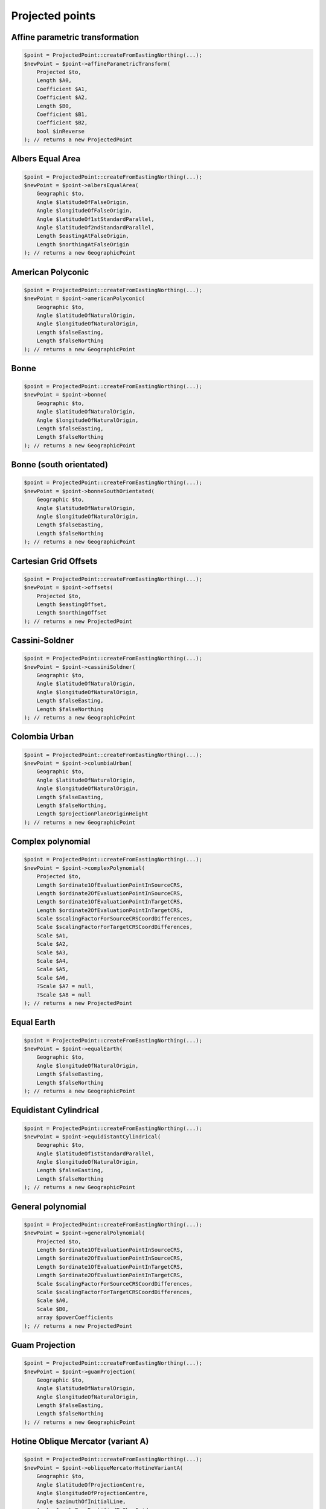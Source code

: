 Projected points
================

Affine parametric transformation
--------------------------------

.. code-block:: php

    $point = ProjectedPoint::createFromEastingNorthing(...);
    $newPoint = $point->affineParametricTransform(
        Projected $to,
        Length $A0,
        Coefficient $A1,
        Coefficient $A2,
        Length $B0,
        Coefficient $B1,
        Coefficient $B2,
        bool $inReverse
    ); // returns a new ProjectedPoint

Albers Equal Area
-----------------

.. code-block:: php

    $point = ProjectedPoint::createFromEastingNorthing(...);
    $newPoint = $point->albersEqualArea(
        Geographic $to,
        Angle $latitudeOfFalseOrigin,
        Angle $longitudeOfFalseOrigin,
        Angle $latitudeOf1stStandardParallel,
        Angle $latitudeOf2ndStandardParallel,
        Length $eastingAtFalseOrigin,
        Length $northingAtFalseOrigin
    ); // returns a new GeographicPoint

American Polyconic
------------------

.. code-block:: php

    $point = ProjectedPoint::createFromEastingNorthing(...);
    $newPoint = $point->americanPolyconic(
        Geographic $to,
        Angle $latitudeOfNaturalOrigin,
        Angle $longitudeOfNaturalOrigin,
        Length $falseEasting,
        Length $falseNorthing
    ); // returns a new GeographicPoint

Bonne
-----

.. code-block:: php

    $point = ProjectedPoint::createFromEastingNorthing(...);
    $newPoint = $point->bonne(
        Geographic $to,
        Angle $latitudeOfNaturalOrigin,
        Angle $longitudeOfNaturalOrigin,
        Length $falseEasting,
        Length $falseNorthing
    ); // returns a new GeographicPoint

Bonne (south orientated)
------------------------

.. code-block:: php

    $point = ProjectedPoint::createFromEastingNorthing(...);
    $newPoint = $point->bonneSouthOrientated(
        Geographic $to,
        Angle $latitudeOfNaturalOrigin,
        Angle $longitudeOfNaturalOrigin,
        Length $falseEasting,
        Length $falseNorthing
    ); // returns a new GeographicPoint

Cartesian Grid Offsets
----------------------

.. code-block:: php

    $point = ProjectedPoint::createFromEastingNorthing(...);
    $newPoint = $point->offsets(
        Projected $to,
        Length $eastingOffset,
        Length $northingOffset
    ); // returns a new ProjectedPoint

Cassini-Soldner
---------------

.. code-block:: php

    $point = ProjectedPoint::createFromEastingNorthing(...);
    $newPoint = $point->cassiniSoldner(
        Geographic $to,
        Angle $latitudeOfNaturalOrigin,
        Angle $longitudeOfNaturalOrigin,
        Length $falseEasting,
        Length $falseNorthing
    ); // returns a new GeographicPoint

Colombia Urban
--------------

.. code-block:: php

    $point = ProjectedPoint::createFromEastingNorthing(...);
    $newPoint = $point->columbiaUrban(
        Geographic $to,
        Angle $latitudeOfNaturalOrigin,
        Angle $longitudeOfNaturalOrigin,
        Length $falseEasting,
        Length $falseNorthing,
        Length $projectionPlaneOriginHeight
    ); // returns a new GeographicPoint

Complex polynomial
------------------

.. code-block:: php

    $point = ProjectedPoint::createFromEastingNorthing(...);
    $newPoint = $point->complexPolynomial(
        Projected $to,
        Length $ordinate1OfEvaluationPointInSourceCRS,
        Length $ordinate2OfEvaluationPointInSourceCRS,
        Length $ordinate1OfEvaluationPointInTargetCRS,
        Length $ordinate2OfEvaluationPointInTargetCRS,
        Scale $scalingFactorForSourceCRSCoordDifferences,
        Scale $scalingFactorForTargetCRSCoordDifferences,
        Scale $A1,
        Scale $A2,
        Scale $A3,
        Scale $A4,
        Scale $A5,
        Scale $A6,
        ?Scale $A7 = null,
        ?Scale $A8 = null
    ); // returns a new ProjectedPoint

Equal Earth
-----------

.. code-block:: php

    $point = ProjectedPoint::createFromEastingNorthing(...);
    $newPoint = $point->equalEarth(
        Geographic $to,
        Angle $longitudeOfNaturalOrigin,
        Length $falseEasting,
        Length $falseNorthing
    ); // returns a new GeographicPoint

Equidistant Cylindrical
-----------------------

.. code-block:: php

    $point = ProjectedPoint::createFromEastingNorthing(...);
    $newPoint = $point->equidistantCylindrical(
        Geographic $to,
        Angle $latitudeOf1stStandardParallel,
        Angle $longitudeOfNaturalOrigin,
        Length $falseEasting,
        Length $falseNorthing
    ); // returns a new GeographicPoint

General polynomial
------------------

.. code-block:: php

    $point = ProjectedPoint::createFromEastingNorthing(...);
    $newPoint = $point->generalPolynomial(
        Projected $to,
        Length $ordinate1OfEvaluationPointInSourceCRS,
        Length $ordinate2OfEvaluationPointInSourceCRS,
        Length $ordinate1OfEvaluationPointInTargetCRS,
        Length $ordinate2OfEvaluationPointInTargetCRS,
        Scale $scalingFactorForSourceCRSCoordDifferences,
        Scale $scalingFactorForTargetCRSCoordDifferences,
        Scale $A0,
        Scale $B0,
        array $powerCoefficients
    ); // returns a new ProjectedPoint

Guam Projection
---------------

.. code-block:: php

    $point = ProjectedPoint::createFromEastingNorthing(...);
    $newPoint = $point->guamProjection(
        Geographic $to,
        Angle $latitudeOfNaturalOrigin,
        Angle $longitudeOfNaturalOrigin,
        Length $falseEasting,
        Length $falseNorthing
    ); // returns a new GeographicPoint

Hotine Oblique Mercator (variant A)
-----------------------------------

.. code-block:: php

    $point = ProjectedPoint::createFromEastingNorthing(...);
    $newPoint = $point->obliqueMercatorHotineVariantA(
        Geographic $to,
        Angle $latitudeOfProjectionCentre,
        Angle $longitudeOfProjectionCentre,
        Angle $azimuthOfInitialLine,
        Angle $angleFromRectifiedToSkewGrid,
        Scale $scaleFactorOnInitialLine,
        Length $falseEasting,
        Length $falseNorthing
    ); // returns a new GeographicPoint

Hotine Oblique Mercator (variant B)
-----------------------------------

.. code-block:: php

    $point = ProjectedPoint::createFromEastingNorthing(...);
    $newPoint = $point->obliqueMercatorHotineVariantB(
        Geographic $to,
        Angle $latitudeOfProjectionCentre,
        Angle $longitudeOfProjectionCentre,
        Angle $azimuthOfInitialLine,
        Angle $angleFromRectifiedToSkewGrid,
        Scale $scaleFactorOnInitialLine,
        Length $eastingAtProjectionCentre,
        Length $northingAtProjectionCentre
    ); // returns a new GeographicPoint

Hyperbolic Cassini-Soldner
--------------------------

.. code-block:: php

    $point = ProjectedPoint::createFromEastingNorthing(...);
    $newPoint = $point->hyperbolicCassiniSoldner(
        Geographic $to,
        Angle $latitudeOfNaturalOrigin,
        Angle $longitudeOfNaturalOrigin,
        Length $falseEasting,
        Length $falseNorthing
    ); // returns a new GeographicPoint

Krovak
------

.. code-block:: php

    $point = ProjectedPoint::createFromEastingNorthing(...);
    $newPoint = $point->krovak(
        Geographic $to,
        Angle $latitudeOfProjectionCentre,
        Angle $longitudeOfOrigin,
        Angle $coLatitudeOfConeAxis,
        Angle $latitudeOfPseudoStandardParallel,
        Scale $scaleFactorOnPseudoStandardParallel,
        Length $falseEasting,
        Length $falseNorthing
    ); // returns a new GeographicPoint

Krovak Modified
---------------

.. code-block:: php

    $point = ProjectedPoint::createFromEastingNorthing(...);
    $newPoint = $point->krovakModified(
        Geographic $to,
        Angle $latitudeOfProjectionCentre,
        Angle $longitudeOfOrigin,
        Angle $coLatitudeOfConeAxis,
        Angle $latitudeOfPseudoStandardParallel,
        Scale $scaleFactorOnPseudoStandardParallel,
        Length $falseEasting,
        Length $falseNorthing,
        Length $ordinate1OfEvaluationPoint,
        Length $ordinate2OfEvaluationPoint,
        Coefficient $C1,
        Coefficient $C2,
        Coefficient $C3,
        Coefficient $C4,
        Coefficient $C5,
        Coefficient $C6,
        Coefficient $C7,
        Coefficient $C8,
        Coefficient $C9,
        Coefficient $C10
    ); // returns a new GeographicPoint

Laborde Oblique Mercator
------------------------

.. code-block:: php

    $point = ProjectedPoint::createFromEastingNorthing(...);
    $newPoint = $point->obliqueMercatorLaborde(
        Geographic $to,
        Angle $latitudeOfProjectionCentre,
        Angle $longitudeOfProjectionCentre,
        Angle $azimuthOfInitialLine,
        Scale $scaleFactorOnInitialLine,
        Length $falseEasting,
        Length $falseNorthing
    ); // returns a new GeographicPoint

Lambert Azimuthal Equal Area (ellipsoidal)
------------------------------------------

.. code-block:: php

    $point = ProjectedPoint::createFromEastingNorthing(...);
    $newPoint = $point->lambertAzimuthalEqualArea(
        Geographic $to,
        Angle $latitudeOfNaturalOrigin,
        Angle $longitudeOfNaturalOrigin,
        Length $falseEasting,
        Length $falseNorthing
    ); // returns a new GeographicPoint

Lambert Azimuthal Equal Area (spherical)
----------------------------------------

.. code-block:: php

    $point = ProjectedPoint::createFromEastingNorthing(...);
    $newPoint = $point->lambertAzimuthalEqualAreaSpherical(
        Geographic $to,
        Angle $latitudeOfNaturalOrigin,
        Angle $longitudeOfNaturalOrigin,
        Length $falseEasting,
        Length $falseNorthing
    ); // returns a new GeographicPoint

Lambert Conic Conformal (1SP)
-----------------------------

.. code-block:: php

    $point = ProjectedPoint::createFromEastingNorthing(...);
    $newPoint = $point->lambertConicConformal1SP(
        Geographic $to,
        Angle $latitudeOfNaturalOrigin,
        Angle $longitudeOfNaturalOrigin,
        Scale $scaleFactorAtNaturalOrigin,
        Length $falseEasting,
        Length $falseNorthing
    ); // returns a new GeographicPoint

Lambert Conic Conformal (1SP) variant B
---------------------------------------

.. code-block:: php

    $point = ProjectedPoint::createFromEastingNorthing(...);
    $newPoint = $point->lambertConicConformal1SPVariantB(
        Geographic $to,
        Angle $latitudeOfNaturalOrigin,
        Scale $scaleFactorAtNaturalOrigin,
        Angle $latitudeOfFalseOrigin,
        Angle $longitudeOfFalseOrigin,
        Length $eastingAtFalseOrigin,
        Length $northingAtFalseOrigin
    ); // returns a new GeographicPoint

Lambert Conic Conformal (west orientated)
-----------------------------------------

.. code-block:: php

    $point = ProjectedPoint::createFromEastingNorthing(...);
    $newPoint = $point->lambertConicConformalWestOrientated(
        Geographic $to,
        Angle $latitudeOfNaturalOrigin,
        Angle $longitudeOfNaturalOrigin,
        Scale $scaleFactorAtNaturalOrigin,
        Length $falseEasting,
        Length $falseNorthing
    ); // returns a new GeographicPoint

Lambert Conic Conformal (2SP)
-----------------------------

.. code-block:: php

    $point = ProjectedPoint::createFromEastingNorthing(...);
    $newPoint = $point->lambertConicConformal2SP(
        Geographic $to,
        Angle $latitudeOfFalseOrigin,
        Angle $longitudeOfFalseOrigin,
        Angle $latitudeOf1stStandardParallel,
        Angle $latitudeOf2ndStandardParallel,
        Length $eastingAtFalseOrigin,
        Length $northingAtFalseOrigin
    ); // returns a new GeographicPoint

Lambert Conic Conformal (2SP Michigan)
--------------------------------------

.. code-block:: php

    $point = ProjectedPoint::createFromEastingNorthing(...);
    $newPoint = $point->lambertConicConformal2SPMichigan(
        Geographic $to,
        Angle $latitudeOfFalseOrigin,
        Angle $longitudeOfFalseOrigin,
        Angle $latitudeOf1stStandardParallel,
        Angle $latitudeOf2ndStandardParallel,
        Length $eastingAtFalseOrigin,
        Length $northingAtFalseOrigin,
        Scale $ellipsoidScalingFactor
    ); // returns a new GeographicPoint

Lambert Conic Conformal (2SP Belgium)
-------------------------------------

.. code-block:: php

    $point = ProjectedPoint::createFromEastingNorthing(...);
    $newPoint = $point->lambertConicConformal2SPBelgium(
        Geographic $to,
        Angle $latitudeOfFalseOrigin,
        Angle $longitudeOfFalseOrigin,
        Angle $latitudeOf1stStandardParallel,
        Angle $latitudeOf2ndStandardParallel,
        Length $eastingAtFalseOrigin,
        Length $northingAtFalseOrigin
    ); // returns a new GeographicPoint

Lambert Conic Near-Conformal
----------------------------

.. code-block:: php

    $point = ProjectedPoint::createFromEastingNorthing(...);
    $newPoint = $point->lambertConicNearConformal(
        Geographic $to,
        Angle $latitudeOfNaturalOrigin,
        Angle $longitudeOfNaturalOrigin,
        Scale $scaleFactorAtNaturalOrigin,
        Length $falseEasting,
        Length $falseNorthing
    ); // returns a new GeographicPoint

Lambert Cylindrical Equal Area
------------------------------

.. code-block:: php

    $point = ProjectedPoint::createFromEastingNorthing(...);
    $newPoint = $point->lambertCylindricalEqualArea(
        Geographic $to,
        Angle $latitudeOf1stStandardParallel,
        Angle $longitudeOfNaturalOrigin,
        Length $falseEasting,
        Length $falseNorthing
    ); // returns a new GeographicPoint

Mercator (variant A)
--------------------

.. code-block:: php

    $point = ProjectedPoint::createFromEastingNorthing(...);
    $newPoint = $point->mercatorVariantA(
        Geographic $to,
        Angle $latitudeOfNaturalOrigin,
        Angle $longitudeOfNaturalOrigin,
        Scale $scaleFactorAtNaturalOrigin,
        Length $falseEasting,
        Length $falseNorthing
    ); // returns a new GeographicPoint

Mercator (variant B)
--------------------

.. code-block:: php

    $point = ProjectedPoint::createFromEastingNorthing(...);
    $newPoint = $point->mercatorVariantB(
        Geographic $to,
        Angle $latitudeOf1stStandardParallel,
        Angle $longitudeOfNaturalOrigin,
        Length $falseEasting,
        Length $falseNorthing
    ); // returns a new GeographicPoint

Modified Azimuthal Equidistant
------------------------------

.. code-block:: php

    $point = ProjectedPoint::createFromEastingNorthing(...);
    $newPoint = $point->modifiedAzimuthalEquidistant(
        Geographic $to,
        Angle $latitudeOfNaturalOrigin,
        Angle $longitudeOfNaturalOrigin,
        Length $falseEasting,
        Length $falseNorthing
    ); // returns a new GeographicPoint

New Zealand Map Grid
--------------------

.. code-block:: php

    $point = ProjectedPoint::createFromEastingNorthing(...);
    $newPoint = $point->newZealandMapGrid(
        Geographic $to,
        Angle $latitudeOfNaturalOrigin,
        Angle $longitudeOfNaturalOrigin,
        Length $falseEasting,
        Length $falseNorthing
    ); // returns a new GeographicPoint

Oblique Stereographic
---------------------

.. code-block:: php

    $point = ProjectedPoint::createFromEastingNorthing(...);
    $newPoint = $point->obliqueStereographic(
        Geographic $to,
        Angle $latitudeOfNaturalOrigin,
        Angle $longitudeOfNaturalOrigin,
        Scale $scaleFactorAtNaturalOrigin,
        Length $falseEasting,
        Length $falseNorthing
    ); // returns a new GeographicPoint

Polar Stereographic (variant A)
-------------------------------

.. code-block:: php

    $point = ProjectedPoint::createFromEastingNorthing(...);
    $newPoint = $point->polarStereographicVariantA(
        Geographic $to,
        Angle $latitudeOfNaturalOrigin,
        Angle $longitudeOfNaturalOrigin,
        Scale $scaleFactorAtNaturalOrigin,
        Length $falseEasting,
        Length $falseNorthing
    ); // returns a new GeographicPoint

Polar Stereographic (variant B)
-------------------------------

.. code-block:: php

    $point = ProjectedPoint::createFromEastingNorthing(...);
    $newPoint = $point->polarStereographicVariantB(
        Geographic $to,
        Angle $latitudeOfStandardParallel,
        Angle $longitudeOfOrigin,
        Length $falseEasting,
        Length $falseNorthing
    ); // returns a new GeographicPoint

Polar Stereographic (variant C)
-------------------------------

.. code-block:: php

    $point = ProjectedPoint::createFromEastingNorthing(...);
    $newPoint = $point->polarStereographicVariantC(
        Geographic $to,
        Angle $latitudeOfStandardParallel,
        Angle $longitudeOfOrigin,
        Length $eastingAtFalseOrigin,
        Length $northingAtFalseOrigin
    ); // returns a new GeographicPoint

Popular Visualisation Pseudo Mercator
-------------------------------------

.. code-block:: php

    $point = ProjectedPoint::createFromEastingNorthing(...);
    $newPoint = $point->popularVisualisationPseudoMercator(
        Geographic $to,
        Angle $latitudeOfNaturalOrigin,
        Angle $longitudeOfNaturalOrigin,
        Length $falseEasting,
        Length $falseNorthing
    ); // returns a new GeographicPoint

Similarity transformation
-------------------------

.. code-block:: php

    $point = ProjectedPoint::createFromEastingNorthing(...);
    $newPoint = $point->similarityTransformation(
        Projected $to,
        Length $ordinate1OfEvaluationPointInTargetCRS,
        Length $ordinate2OfEvaluationPointInTargetCRS,
        Scale $scaleFactorForSourceCRSAxes,
        Angle $rotationAngleOfSourceCRSAxes,
        bool $inReverse
    ); // returns a new ProjectedPoint

Transverse Mercator
-------------------

.. code-block:: php

    $point = ProjectedPoint::createFromEastingNorthing(...);
    $newPoint = $point->transverseMercator(
        Geographic $to,
        Angle $latitudeOfNaturalOrigin,
        Angle $longitudeOfNaturalOrigin,
        Scale $scaleFactorAtNaturalOrigin,
        Length $falseEasting,
        Length $falseNorthing
    ); // returns a new GeographicPoint

Transverse Mercator Zoned Grid System
-------------------------------------

.. code-block:: php

    $point = ProjectedPoint::createFromEastingNorthing(...);
    $newPoint = $point->transverseMercatorZonedGrid(
        Geographic $to,
        Angle $latitudeOfNaturalOrigin,
        Angle $initialLongitude,
        Angle $zoneWidth,
        Scale $scaleFactorAtNaturalOrigin,
        Length $falseEasting,
        Length $falseNorthing
    ); // returns a new GeographicPoint






